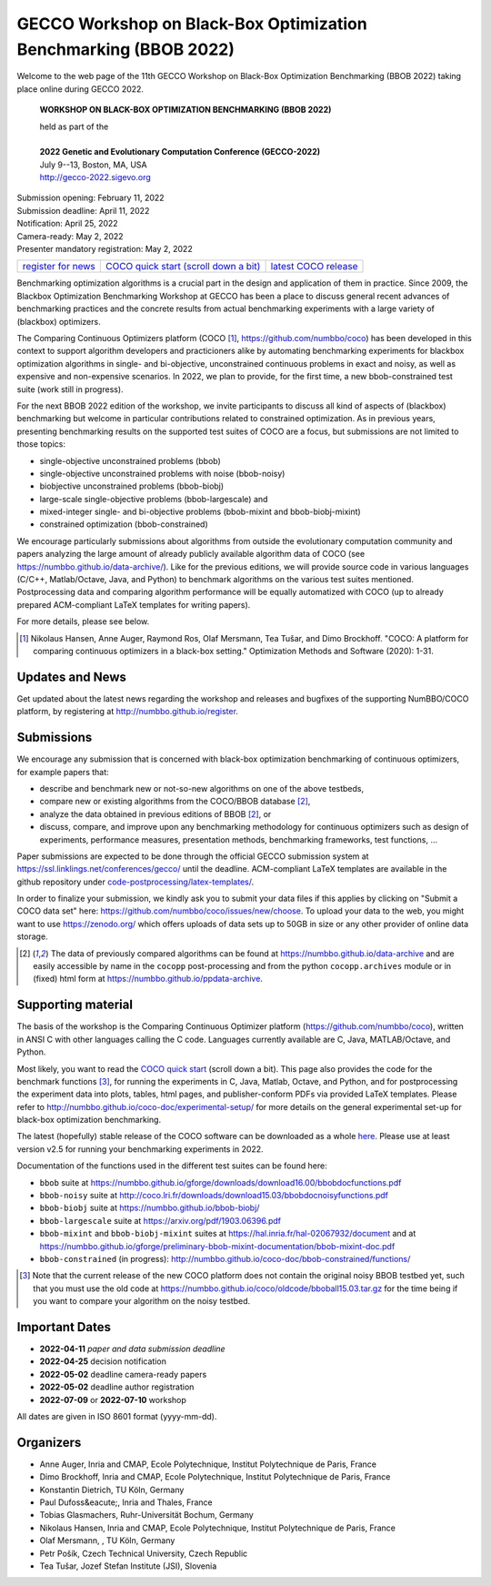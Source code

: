 .. _bbob2022page:

GECCO Workshop on Black-Box Optimization Benchmarking (BBOB 2022)
=====================================================================================================


Welcome to the web page of the 11th GECCO Workshop on Black-Box Optimization Benchmarking (BBOB 2022)
taking place online during GECCO 2022.

    **WORKSHOP ON BLACK-BOX OPTIMIZATION BENCHMARKING (BBOB 2022)**

    | held as part of the
    |
    | **2022 Genetic and Evolutionary Computation Conference (GECCO-2022)**
    | July 9--13, Boston, MA, USA
    | http://gecco-2022.sigevo.org


| Submission opening: February 11, 2022
| Submission deadline: April 11, 2022
| Notification: April 25, 2022
| Camera-ready: May 2, 2022 
| Presenter mandatory registration: May 2, 2022 

=======================================================  ========================================================================  =======================================================================================
`register for news <http://numbbo.github.io/register>`_  `COCO quick start (scroll down a bit) <https://github.com/numbbo/coco>`_  `latest COCO release <https://github.com/numbbo/coco/releases/>`_
=======================================================  ========================================================================  =======================================================================================

Benchmarking optimization algorithms is a crucial part in the design and
application of them in practice. Since 2009, the Blackbox Optimization
Benchmarking Workshop at GECCO has been a place to discuss general recent
advances of benchmarking practices and the concrete results from actual
benchmarking experiments with a large variety of (blackbox) optimizers.

The Comparing Continuous Optimizers platform (COCO [1]_,
https://github.com/numbbo/coco) has been developed in this context to
support algorithm developers and practicioners alike by
automating benchmarking experiments for blackbox optimization algorithms 
in single- and bi-objective, unconstrained continuous problems in exact 
and noisy, as well as expensive and non-expensive scenarios. In 2022,
we plan to provide, for the first time, a new
bbob-constrained test suite (work still in progress).

For the next BBOB 2022 edition of the workshop, we invite participants 
to discuss all kind of aspects of (blackbox) benchmarking but welcome
in particular contributions related to constrained optimization. As in
previous years, presenting benchmarking results on the supported test
suites of COCO are a focus, but submissions are not limited to those
topics:


* single-objective unconstrained problems (bbob)
* single-objective unconstrained problems with noise (bbob-noisy)
* biobjective unconstrained problems (bbob-biobj)
* large-scale single-objective problems (bbob-largescale) and
* mixed-integer single- and bi-objective problems (bbob-mixint and bbob-biobj-mixint)
* constrained optimization (bbob-constrained)

 
We encourage particularly submissions about algorithms from outside the 
evolutionary computation community and papers analyzing the large amount
of already publicly available algorithm data of COCO (see 
https://numbbo.github.io/data-archive/). Like for the previous editions,
we will provide source code in various languages (C/C++, Matlab/Octave,
Java, and Python) to benchmark algorithms on the various test suites
mentioned. Postprocessing data and comparing algorithm performance will 
be equally automatized with COCO (up to already prepared ACM-compliant 
LaTeX templates for writing papers). 

For more details, please see below.

.. [1] Nikolaus Hansen, Anne Auger, Raymond Ros, Olaf Mersmann, Tea Tušar, and 
   Dimo Brockhoff. "COCO: A platform for comparing continuous optimizers in 
   a black-box setting." Optimization Methods and Software (2020): 1-31.





Updates and News
----------------
Get updated about the latest news regarding the workshop and
releases and bugfixes of the supporting NumBBO/COCO platform, by
registering at http://numbbo.github.io/register.



Submissions
-----------
We encourage any submission that is concerned with black-box optimization 
benchmarking of continuous optimizers, for example papers that:

* describe and benchmark new or not-so-new algorithms on one of the
  above testbeds,
* compare new or existing algorithms from the COCO/BBOB database [2]_, 
* analyze the data obtained in previous editions of BBOB [2]_, or
* discuss, compare, and improve upon any benchmarking methodology
  for continuous optimizers such as design of experiments,
  performance measures, presentation methods, benchmarking frameworks,
  test functions, ...

    
Paper submissions are expected to be done through the official GECCO
submission system at  https://ssl.linklings.net/conferences/gecco/ 
until the deadline. ACM-compliant
LaTeX templates are available in the github repository under
`code-postprocessing/latex-templates/ <https://github.com/numbbo/coco/tree/master/code-postprocessing/latex-templates>`_.

In order to finalize your submission, we kindly ask you to submit
your data files if this applies by clicking on "Submit a COCO data set"
here: https://github.com/numbbo/coco/issues/new/choose.
To upload your data to the web, you might want to use
https://zenodo.org/ which 
offers uploads of data sets up to 50GB in size or any other provider
of online data storage.


.. [2] The data of previously compared algorithms can be found at 
   https://numbbo.github.io/data-archive and are easily
   accessible by name in the ``cocopp`` post-processing and from the python
   ``cocopp.archives`` module or in (fixed) html form at
   https://numbbo.github.io/ppdata-archive.


   


Supporting material
-------------------
The basis of the workshop is the Comparing Continuous Optimizer platform
(https://github.com/numbbo/coco), written in ANSI C with
other languages calling the C code. Languages currently available are
C, Java, MATLAB/Octave, and Python.

Most likely, you want to read the `COCO quick start <https://github.com/numbbo/coco>`_
(scroll down a bit). This page also provides the code for the benchmark functions [3]_, for running the
experiments in C, Java, Matlab, Octave, and Python, and for postprocessing the experiment data
into plots, tables, html pages, and publisher-conform PDFs via provided LaTeX templates.
Please refer to http://numbbo.github.io/coco-doc/experimental-setup/
for more details on the general experimental set-up for black-box optimization benchmarking.

The latest (hopefully) stable release of the COCO software can be downloaded as a whole
`here <https://github.com/numbbo/coco/releases/>`_. Please use at least version v2.5 for
running your benchmarking experiments in 2022.

Documentation of the functions used in the different test suites can be found here:

* ``bbob`` suite at https://numbbo.github.io/gforge/downloads/download16.00/bbobdocfunctions.pdf
* ``bbob-noisy`` suite at http://coco.lri.fr/downloads/download15.03/bbobdocnoisyfunctions.pdf
* ``bbob-biobj`` suite at https://numbbo.github.io/bbob-biobj/
* ``bbob-largescale`` suite at https://arxiv.org/pdf/1903.06396.pdf
* ``bbob-mixint`` and ``bbob-biobj-mixint`` suites at https://hal.inria.fr/hal-02067932/document and at https://numbbo.github.io/gforge/preliminary-bbob-mixint-documentation/bbob-mixint-doc.pdf
* ``bbob-constrained`` (in progress): http://numbbo.github.io/coco-doc/bbob-constrained/functions/



.. [3] Note that the current release of the new COCO platform does not contain the 
   original noisy BBOB testbed yet, such that you must use the old code at 
   https://numbbo.github.io/coco/oldcode/bboball15.03.tar.gz for the time
   being if you want to compare your algorithm on the noisy testbed.







Important Dates
----------------

* **2022-04-11** *paper and data submission deadline*
* **2022-04-25** decision notification
* **2022-05-02** deadline camera-ready papers
* **2022-05-02** deadline author registration
* **2022-07-09** or **2022-07-10** workshop

All dates are given in ISO 8601 format (yyyy-mm-dd).


Organizers
----------
* Anne Auger, Inria and CMAP, Ecole Polytechnique, Institut Polytechnique de Paris, France
* Dimo Brockhoff, Inria and CMAP, Ecole Polytechnique, Institut Polytechnique de Paris, France
* Konstantin Dietrich, TU Köln, Germany
* Paul Dufoss&eacute;, Inria and Thales, France
* Tobias Glasmachers, Ruhr-Universität Bochum, Germany
* Nikolaus Hansen, Inria and CMAP, Ecole Polytechnique, Institut Polytechnique de Paris, France
* Olaf Mersmann, , TU Köln, Germany
* Petr Pošík, Czech Technical University, Czech Republic
* Tea Tušar, Jozef Stefan Institute (JSI), Slovenia